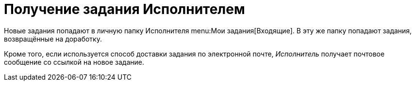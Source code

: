 = Получение задания Исполнителем

Новые задания попадают в личную папку Исполнителя menu:Мои задания[Входящие]. В эту же папку попадают задания, возвращённые на доработку.

Кроме того, если используется способ доставки задания по электронной почте, _Исполнитель_ получает почтовое сообщение со ссылкой на новое задание.
